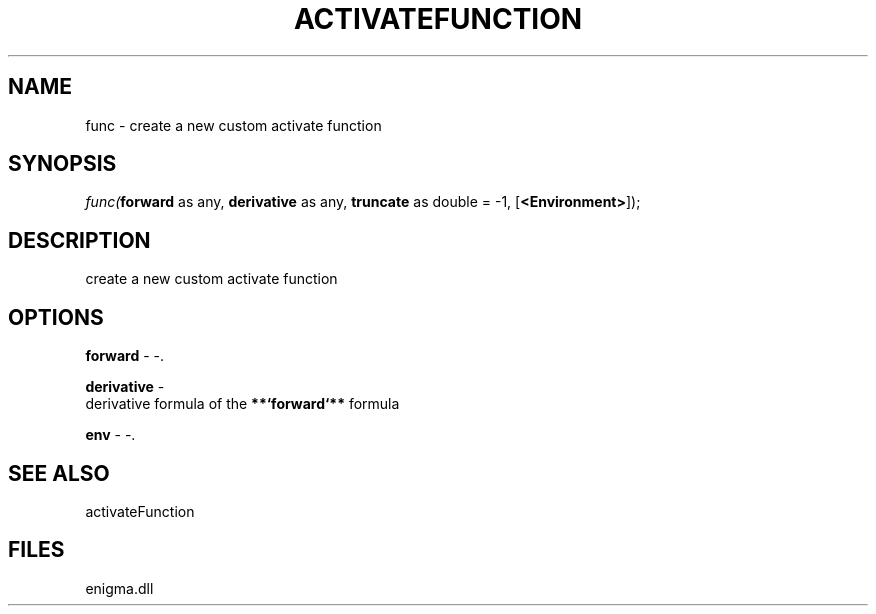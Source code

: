 .\" man page create by R# package system.
.TH ACTIVATEFUNCTION 1 2000-Jan "func" "func"
.SH NAME
func \- create a new custom activate function
.SH SYNOPSIS
\fIfunc(\fBforward\fR as any, 
\fBderivative\fR as any, 
\fBtruncate\fR as double = -1, 
[\fB<Environment>\fR]);\fR
.SH DESCRIPTION
.PP
create a new custom activate function
.PP
.SH OPTIONS
.PP
\fBforward\fB \fR\- -. 
.PP
.PP
\fBderivative\fB \fR\- 
 derivative formula of the \fB**`forward`**\fR formula
. 
.PP
.PP
\fBenv\fB \fR\- -. 
.PP
.SH SEE ALSO
activateFunction
.SH FILES
.PP
enigma.dll
.PP
